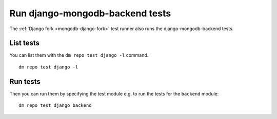 Run django-mongodb-backend tests
--------------------------------

The :ref:`Django fork <mongodb-django-fork>` test runner also runs
the django-mongodb-backend tests.

List tests
~~~~~~~~~~

You can list them with the
``dm repo test django -l`` command.

::

    dm repo test django -l

.. image:: ../_static/images/django-mongodb-backend.png


Run tests
~~~~~~~~~

Then you can run them by specifying the test module e.g. to run
the tests for the ``backend`` module::

    dm repo test django backend_

.. image:: ../_static/images/django-mongodb-backend2.png
